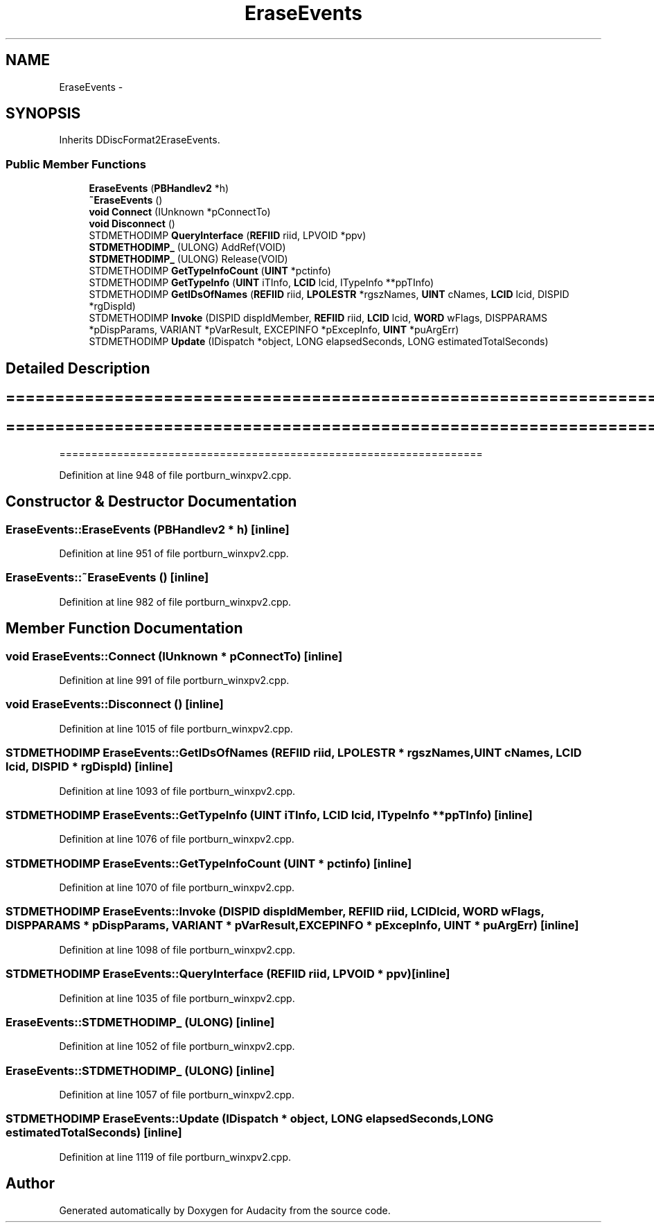 .TH "EraseEvents" 3 "Thu Apr 28 2016" "Audacity" \" -*- nroff -*-
.ad l
.nh
.SH NAME
EraseEvents \- 
.SH SYNOPSIS
.br
.PP
.PP
Inherits DDiscFormat2EraseEvents\&.
.SS "Public Member Functions"

.in +1c
.ti -1c
.RI "\fBEraseEvents\fP (\fBPBHandlev2\fP *h)"
.br
.ti -1c
.RI "\fB~EraseEvents\fP ()"
.br
.ti -1c
.RI "\fBvoid\fP \fBConnect\fP (IUnknown *pConnectTo)"
.br
.ti -1c
.RI "\fBvoid\fP \fBDisconnect\fP ()"
.br
.ti -1c
.RI "STDMETHODIMP \fBQueryInterface\fP (\fBREFIID\fP riid, LPVOID *ppv)"
.br
.ti -1c
.RI "\fBSTDMETHODIMP_\fP (ULONG) AddRef(VOID)"
.br
.ti -1c
.RI "\fBSTDMETHODIMP_\fP (ULONG) Release(VOID)"
.br
.ti -1c
.RI "STDMETHODIMP \fBGetTypeInfoCount\fP (\fBUINT\fP *pctinfo)"
.br
.ti -1c
.RI "STDMETHODIMP \fBGetTypeInfo\fP (\fBUINT\fP iTInfo, \fBLCID\fP lcid, ITypeInfo **ppTInfo)"
.br
.ti -1c
.RI "STDMETHODIMP \fBGetIDsOfNames\fP (\fBREFIID\fP riid, \fBLPOLESTR\fP *rgszNames, \fBUINT\fP cNames, \fBLCID\fP lcid, DISPID *rgDispId)"
.br
.ti -1c
.RI "STDMETHODIMP \fBInvoke\fP (DISPID dispIdMember, \fBREFIID\fP riid, \fBLCID\fP lcid, \fBWORD\fP wFlags, DISPPARAMS *pDispParams, VARIANT *pVarResult, EXCEPINFO *pExcepInfo, \fBUINT\fP *puArgErr)"
.br
.ti -1c
.RI "STDMETHODIMP \fBUpdate\fP (IDispatch *object, LONG elapsedSeconds, LONG estimatedTotalSeconds)"
.br
.in -1c
.SH "Detailed Description"
.PP 

.SH "================================================================== "
.PP
.PP
.SH "================================================================== "
.PP
.PP
================================================================== 
.PP
Definition at line 948 of file portburn_winxpv2\&.cpp\&.
.SH "Constructor & Destructor Documentation"
.PP 
.SS "EraseEvents::EraseEvents (\fBPBHandlev2\fP * h)\fC [inline]\fP"

.PP
Definition at line 951 of file portburn_winxpv2\&.cpp\&.
.SS "EraseEvents::~EraseEvents ()\fC [inline]\fP"

.PP
Definition at line 982 of file portburn_winxpv2\&.cpp\&.
.SH "Member Function Documentation"
.PP 
.SS "\fBvoid\fP EraseEvents::Connect (IUnknown * pConnectTo)\fC [inline]\fP"

.PP
Definition at line 991 of file portburn_winxpv2\&.cpp\&.
.SS "\fBvoid\fP EraseEvents::Disconnect ()\fC [inline]\fP"

.PP
Definition at line 1015 of file portburn_winxpv2\&.cpp\&.
.SS "STDMETHODIMP EraseEvents::GetIDsOfNames (\fBREFIID\fP riid, \fBLPOLESTR\fP * rgszNames, \fBUINT\fP cNames, \fBLCID\fP lcid, DISPID * rgDispId)\fC [inline]\fP"

.PP
Definition at line 1093 of file portburn_winxpv2\&.cpp\&.
.SS "STDMETHODIMP EraseEvents::GetTypeInfo (\fBUINT\fP iTInfo, \fBLCID\fP lcid, ITypeInfo ** ppTInfo)\fC [inline]\fP"

.PP
Definition at line 1076 of file portburn_winxpv2\&.cpp\&.
.SS "STDMETHODIMP EraseEvents::GetTypeInfoCount (\fBUINT\fP * pctinfo)\fC [inline]\fP"

.PP
Definition at line 1070 of file portburn_winxpv2\&.cpp\&.
.SS "STDMETHODIMP EraseEvents::Invoke (DISPID dispIdMember, \fBREFIID\fP riid, \fBLCID\fP lcid, \fBWORD\fP wFlags, DISPPARAMS * pDispParams, VARIANT * pVarResult, EXCEPINFO * pExcepInfo, \fBUINT\fP * puArgErr)\fC [inline]\fP"

.PP
Definition at line 1098 of file portburn_winxpv2\&.cpp\&.
.SS "STDMETHODIMP EraseEvents::QueryInterface (\fBREFIID\fP riid, LPVOID * ppv)\fC [inline]\fP"

.PP
Definition at line 1035 of file portburn_winxpv2\&.cpp\&.
.SS "EraseEvents::STDMETHODIMP_ (ULONG)\fC [inline]\fP"

.PP
Definition at line 1052 of file portburn_winxpv2\&.cpp\&.
.SS "EraseEvents::STDMETHODIMP_ (ULONG)\fC [inline]\fP"

.PP
Definition at line 1057 of file portburn_winxpv2\&.cpp\&.
.SS "STDMETHODIMP EraseEvents::Update (IDispatch * object, LONG elapsedSeconds, LONG estimatedTotalSeconds)\fC [inline]\fP"

.PP
Definition at line 1119 of file portburn_winxpv2\&.cpp\&.

.SH "Author"
.PP 
Generated automatically by Doxygen for Audacity from the source code\&.
